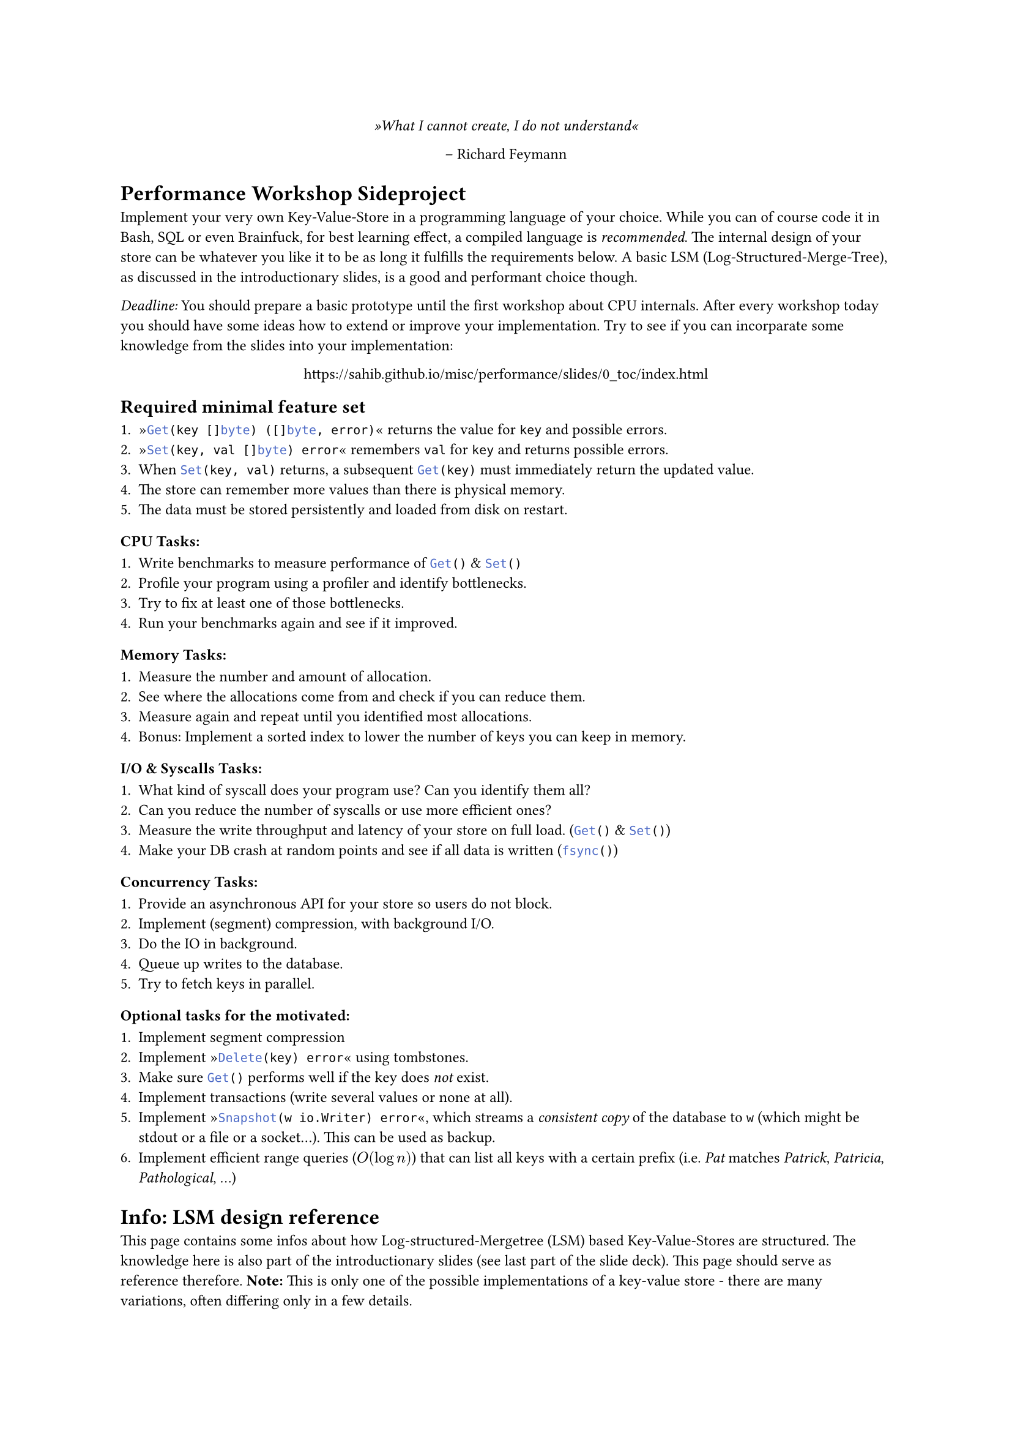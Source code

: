 #set text(
    font: "Roboto Slab",
    size: 9pt
)
#set page(
    paper: "a4"
)

#align(center)[
    _»What I cannot create, I do not understand«_

    -- Richard Feymann
]

#let go(text) = {
    raw(text, lang: "go")
}


= Performance Workshop Sideproject

Implement your very own Key-Value-Store in a programming language of your
choice. While you can of course code it in Bash, SQL or even Brainfuck, for
best learning effect, a compiled language is _recommended_. The internal design
of your store can be whatever you like it to be as long it fulfills the
requirements below. A basic LSM (Log-Structured-Merge-Tree), as discussed in
the introductionary slides, is a good and performant choice though.

_Deadline:_ You should prepare a basic prototype until the first workshop
about CPU internals. After every workshop today you should have some ideas how
to extend or improve your implementation.
Try to see if you can incorparate some knowledge from the slides into your implementation:

#align(center)[
    https://sahib.github.io/misc/performance/slides/0_toc/index.html
]

== Required minimal feature set

+ »#go("Get(key []byte) ([]byte, error)")« returns the value for `key` and possible errors.
+ »#go("Set(key, val []byte) error")« remembers `val` for `key` and returns possible errors.
+ When #go("Set(key, val)") returns, a subsequent #go("Get(key)") must immediately return the updated value.
+ The store can remember more values than there is physical memory.
+ The data must be stored persistently and loaded from disk on restart.

=== CPU Tasks:

+ Write benchmarks to measure performance of #go("Get()") & #go("Set()")
+ Profile your program using a profiler and identify bottlenecks.
+ Try to fix at least one of those bottlenecks.
+ Run your benchmarks again and see if it improved.

=== Memory Tasks:

+ Measure the number and amount of allocation.
+ See where the allocations come from and check if you can reduce them.
+ Measure again and repeat until you identified most allocations.
+ Bonus: Implement a sorted index to lower the number of keys you can keep in memory.

=== I/O & Syscalls Tasks:

+ What kind of syscall does your program use? Can you identify them all?
+ Can you reduce the number of syscalls or use more efficient ones?
+ Measure the write throughput and latency of your store on full load. (#go("Get()") & #go("Set()"))
+ Make your DB crash at random points and see if all data is written (#go("fsync()"))

=== Concurrency Tasks:

+ Provide an asynchronous API for your store so users do not block.
+ Implement (segment) compression, with background I/O.
+ Do the IO in background.
+ Queue up writes to the database.
+ Try to fetch keys in parallel.

=== Optional tasks for the motivated:

+ Implement segment compression
+ Implement »#go("Delete(key) error")« using tombstones.
+ Make sure #go("Get()") performs well if the key does _not_ exist.
+ Implement transactions (write several values or none at all).
+ Implement »#go("Snapshot(w io.Writer) error")«, which streams a _consistent
  copy_ of the database to `w` (which might be stdout or a file or a socket...). This can be used as backup.
+ Implement efficient range queries ($O(log n)$) that can list all keys with a certain prefix
  (i.e. _Pat_ matches _Patrick_, _Patricia_, _Pathological_, ...)

= Info: LSM design reference

This page contains some infos about how Log-structured-Mergetree (LSM) based
Key-Value-Stores are structured. The knowledge here is also part of the
introductionary slides (see last part of the slide deck). This page should serve as
reference therefore. *Note:* This is only one of the possible implementations of a key-value
store - there are many variations, often differing only in a few details.

*Tip:* Before you settle on a certain design you should think about what
workload you want to optimize for. Is it write-heavy? Do you want to be
especially fast in retrieving data? Should it be extremely resistant to
crashing? Ask yourself what implications your decisions will have and
experiment a bit.

== Insertion

Every new key/value pair is inserted to an in-memory data structure.
This data structure is typically a type of binary tree, but can be a hash table (if range queries
are not a requirement), arrays or linked-list (if write-only workloads are desired).

Once this data structure reaches a certain size, it is serialized to disk and
the in-memory structure is cleared. The format should be compact, but may or
may not have checksums, compression or encryption schemes. This data batch is
called a »segment« and you will accumulate a number of segments over time.

The key-value pairs in a segment should be stored with keys ordered
alphanumerically. Additionally, an *index* should be kept the in-memory that
tells us what key is at what offset in the file. This index may be »sparse«,
i.e. it may contain e.g. only every 10th key. The exact location of a key that
is not in the index can then be interpolated using binary search. This allows
the store to handle more keys than there is memory in the system at the cost of
a bit more scanning and I/O.

Every key-value pair that was inserted is also appended to a Write-Ahead-Log
(WAL). This log is a non-sorted segment file that is ordered by the time of
insertion. This is used for crash recovery (see section below). Once a segment
file was safely flushed to disk, the WAL may be truncated to retain disk space.

Since the data is first written to memory, then to disk this concept is called
»leveled«. In theory, you might have more levels than two if you have different
kind of storage like network-backend storage.

== Querying

When a key is looked up, the in-memory data structure is first probed. If this does
not yield a direct result then the index structure is probed to see in what segment
we can fiend the key. This segment is then loaded and the value is then read at the
offset retrieved from the index.

Range queries are supported by checking the index for the lower and upper bound
of the range and returning the key-value pairs in this offset range. Care must
be taken to merge this result with the in-memory segment.

== Segment Merging

There should be a background job that merges several old segments to a single
one. Since those segments likely contain duplicate keys this also serves as
compression scheme, improving disk usage and startup time. Since increasing
number of segments also heavy a bad influence on query performance this should
be run regularly.

== Deletion

To delete keys, a special value has to be written, indicating that a key was
deleted. This value is often called »tombstone«. When the querying logic
encounters a tombstone as last entry, then the key is considered as
non-existant. Please note: An empty value and a deleted key should be two
different things! The merge logic should eventually get rid of the storage for
this key entirely.

== Startup & Crash recovery

When your key-value store is loaded, all existing segments need to be loaded
from oldest to newest. All key/value pairs need to be loaded into a fresh
index - you may decide to serialize the index from time to time, if you aim
to make the load phase faster.

If the previous run of the database crashed for some reason before it was able
to write the most recent segment, then the in-memory segment can be
restored by loading the values from the WAL.

